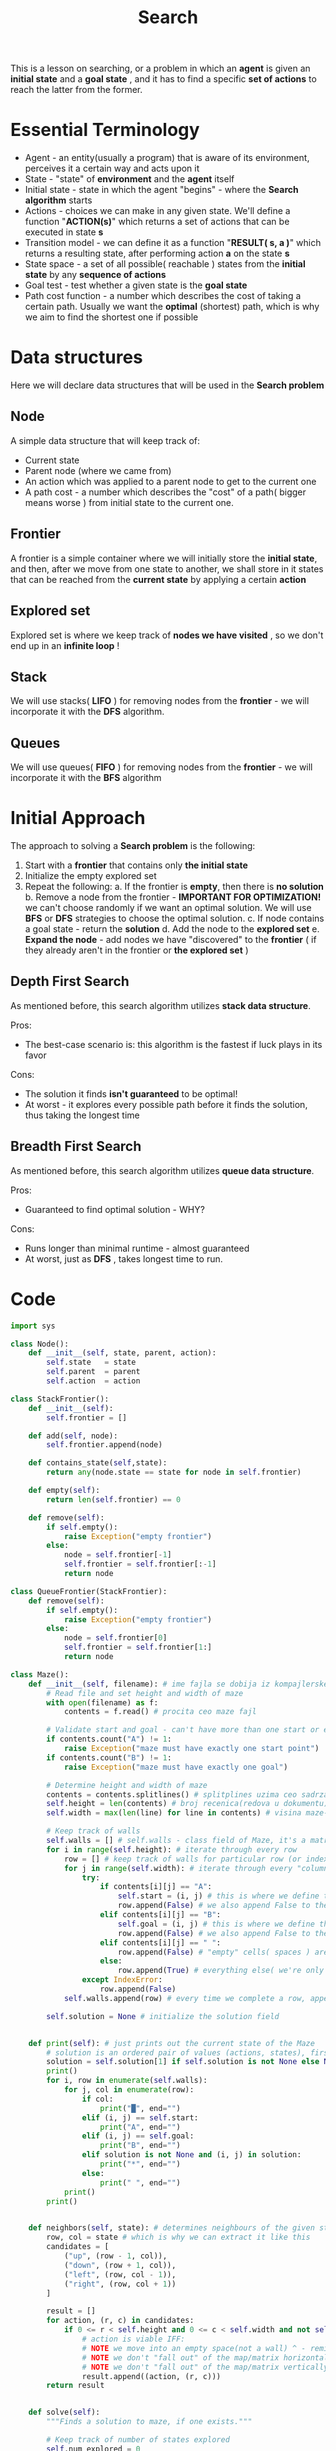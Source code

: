 #+TITLE: Search
#+PROPERTY: header-args:python :tangle "src/search.py" :mkdirp yes

This is a lesson on searching, or a problem in which an *agent* is given an *initial state* and a *goal state* , and it has to find a specific *set of actions* to reach the latter from the former.

* Essential Terminology

- Agent - an entity(usually a program) that is aware of its environment, perceives it a certain way and acts upon it
- State - "state" of *environment* and the *agent* itself
- Initial state - state in which the agent "begins" - where the *Search algorithm* starts
- Actions - choices we can make in any given state. We'll define a function "*ACTION(s)*" which returns a set of actions that can be executed in state *s*
- Transition model - we can define it as a function "*RESULT( s, a )*" which returns a resulting state, after performing action *a* on the state *s*
- State space - a set of all possible( reachable ) states from the *initial state* by any *sequence of actions*
- Goal test - test whether a given state is the *goal state*
- Path cost function - a number which describes the cost of taking a certain path. Usually we want the *optimal* (shortest) path, which is why we aim to find the shortest one if possible

* Data structures
Here we will declare data structures that will be used in the *Search problem*
** Node

    A simple data structure that will keep track of:

    - Current state
    - Parent node (where we came from)
    - An action which was applied to a parent node to get to the current one
    - A path cost - a number which describes the "cost" of a path( bigger means worse ) from initial state to the current one.

** Frontier

    A frontier is a simple container where we will initially store the *initial state*, and then, after we move from one state to another, we shall store in it states that can be reached from the *current state* by applying a certain *action*

** Explored set

    Explored set is where we keep track of *nodes we have visited* , so we don't end up in an *infinite loop* !

** Stack

    We will use stacks( *LIFO* ) for removing nodes from the *frontier* - we will incorporate it with the *DFS* algorithm.

** Queues

    We will use queues( *FIFO* ) for removing nodes from the *frontier* - we will incorporate it with the *BFS* algorithm

* Initial Approach

The approach to solving a *Search problem* is the following:

    1. Start with a *frontier* that contains only *the initial state*
    2. Initialize the empty explored set
    3. Repeat the following:
       a. If the frontier is *empty*, then there is *no solution*
       b. Remove a node from the frontier - *IMPORTANT FOR OPTIMIZATION!* we can't choose randomly if we want an optimal solution. We will use *BFS* or *DFS* strategies to choose the optimal solution.
       c. If node contains a goal state - return the *solution*
       d. Add the node to the *explored set*
       e. *Expand the node* - add nodes we have "discovered" to the *frontier* ( if they already aren't in the frontier or *the explored set* )

** Depth First Search

    As mentioned before, this search algorithm utilizes *stack data structure*.

    Pros:
        - The best-case scenario is: this algorithm is the fastest if luck plays in its favor
    Cons:
        - The solution it finds *isn't guaranteed* to be optimal!
        - At worst - it explores every possible path before it finds the solution, thus taking the longest time

** Breadth First Search

    As mentioned before, this search algorithm utilizes *queue data structure*.

    Pros:
        - Guaranteed to find optimal solution - WHY?
    Cons:
        - Runs longer than minimal runtime - almost guaranteed
        - At worst, just as *DFS* , takes longest time to run.

* Code

#+begin_src python
import sys

class Node():
    def __init__(self, state, parent, action):
        self.state   = state
        self.parent  = parent
        self.action  = action

class StackFrontier():
    def __init__(self):
        self.frontier = []

    def add(self, node):
        self.frontier.append(node)

    def contains_state(self,state):
        return any(node.state == state for node in self.frontier)

    def empty(self):
        return len(self.frontier) == 0

    def remove(self):
        if self.empty():
            raise Exception("empty frontier")
        else:
            node = self.frontier[-1]
            self.frontier = self.frontier[:-1]
            return node

class QueueFrontier(StackFrontier):
    def remove(self):
        if self.empty():
            raise Exception("empty frontier")
        else:
            node = self.frontier[0]
            self.frontier = self.frontier[1:]
            return node

class Maze():
    def __init__(self, filename): # ime fajla se dobija iz kompajlerske naredbe =python3 what_to_compile args...=
        # Read file and set height and width of maze
        with open(filename) as f:
            contents = f.read() # procita ceo maze fajl

        # Validate start and goal - can't have more than one start or endpoint
        if contents.count("A") != 1:
            raise Exception("maze must have exactly one start point")
        if contents.count("B") != 1:
            raise Exception("maze must have exactly one goal")

        # Determine height and width of maze
        contents = contents.splitlines() # splitplines uzima ceo sadrzaj "contents"(maze file) i pravi niz recenica koje prelama na osnovu line break-a
        self.height = len(contents) # broj recenica(redova u dokumentu) = visini maze-a
        self.width = max(len(line) for line in contents) # visina maze-a je najduza "recenica" u nizu contents(1 karakter = 1 "kolona")

        # Keep track of walls
        self.walls = [] # self.walls - class field of Maze, it's a matrix which translates a character into True(if character is #)/False(everything else)
        for i in range(self.height): # iterate through every row
            row = [] # keep track of walls for particular row (or index i)
            for j in range(self.width): # iterate through every "column" in that particular "row", effectively making i,j counters a "field" in the maze
                try:
                    if contents[i][j] == "A":
                        self.start = (i, j) # this is where we define the starting point for the Maze using class field "self.start"
                        row.append(False) # we also append False to the current row because starting point isn't a wall
                    elif contents[i][j] == "B":
                        self.goal = (i, j) # this is where we define the end point for the Maze using class field "self.goal"
                        row.append(False) # we also append False to the current row because goal point isn't a wall
                    elif contents[i][j] == " ":
                        row.append(False) # "empty" cells( spaces ) are paths where we can move, so not walls
                    else:
                        row.append(True) # everything else( we're only left with "#" ) is a wall
                except IndexError:
                    row.append(False)
            self.walls.append(row) # every time we complete a row, append it to the "matrix" self.walls

        self.solution = None # initialize the solution field


    def print(self): # just prints out the current state of the Maze
        # solution is an ordered pair of values (actions, states), first being a list of actions taken, second being a list of states/cells visited
        solution = self.solution[1] if self.solution is not None else None
        print()
        for i, row in enumerate(self.walls):
            for j, col in enumerate(row):
                if col:
                    print("█", end="")
                elif (i, j) == self.start:
                    print("A", end="")
                elif (i, j) == self.goal:
                    print("B", end="")
                elif solution is not None and (i, j) in solution:
                    print("*", end="")
                else:
                    print(" ", end="")
            print()
        print()


    def neighbors(self, state): # determines neighbours of the given state - state is a pair of numbers (row, column) (not a tuple!)
        row, col = state # which is why we can extract it like this
        candidates = [
            ("up", (row - 1, col)),
            ("down", (row + 1, col)),
            ("left", (row, col - 1)),
            ("right", (row, col + 1))
        ]

        result = []
        for action, (r, c) in candidates:
            if 0 <= r < self.height and 0 <= c < self.width and not self.walls[r][c]:
                # action is viable IFF:
                # NOTE we move into an empty space(not a wall) ^ - reminder: walls is a True/False matrix, where 1 cell says whether it's a wall or not
                # NOTE we don't "fall out" of the map/matrix horizontally, so if the row-value isn't negative or greater than the height of the maze
                # NOTE we don't "fall out" of the map/matrix vertically, so if the column-value isn't negative or greater than the width of the maze
                result.append((action, (r, c)))
        return result


    def solve(self):
        """Finds a solution to maze, if one exists."""

        # Keep track of number of states explored
        self.num_explored = 0

        # Initialize frontier to just the starting position
        start = Node(state=self.start, parent=None, action=None)
        frontier = StackFrontier()
        frontier.add(start)

        # Initialize an empty explored set
        self.explored = set() # keep track of states we have explored so we don't end up in a loop!

        # Keep looping until solution found
        while True:

            # If nothing left in frontier, then no path
            if frontier.empty():
                raise Exception("no solution")

            # Choose a node from the frontier
            node = frontier.remove()
            self.num_explored += 1

            # If node is the goal, then we have a solution
            if node.state == self.goal:
                actions = []
                cells = []
                while node.parent is not None: # if it's none, it means we've reached the start node
                    actions.append(node.action)
                    cells.append(node.state) # cell = state
                    node = node.parent # move upwards the hierarchy through parent pointer
                actions.reverse() # the actions we took in order
                cells.reverse() # the "cells" of a matrix we visited in order
                self.solution = (actions, cells)
                return

            # Mark node as explored
            self.explored.add(node.state)

            # Add neighbors to frontier
            for action, state in self.neighbors(node.state): # neighbors returns a list of ordered pairs (action, state/cell we can go to)
                if not frontier.contains_state(state) and state not in self.explored:
                    # IFF the state isn't already in the frontier(no need for duplicates) and if we haven't explored it already ( to avoid loops ),
                    # only then perform the following:
                    child = Node(state=state, parent=node, action=action) # create a Node we can visit with an action
                    frontier.add(child) # append it to the frontier


    def output_image(self, filename, show_solution=True, show_explored=False):
        from PIL import Image, ImageDraw

        cell_size = 50
        cell_border = 2

        # Create a blank canvas
        img = Image.new(
            "RGBA",
            (self.width * cell_size, self.height * cell_size),
            "black"
        )
        draw = ImageDraw.Draw(img)

        solution = self.solution[1] if self.solution is not None else None
        for i, row in enumerate(self.walls):
            for j, col in enumerate(row):

                # Walls
                if col:
                    fill = (40, 40, 40)

                # Start
                elif (i, j) == self.start:
                    fill = (255, 0, 0)

                # Goal
                elif (i, j) == self.goal:
                    fill = (0, 171, 28)

                # Solution
                elif solution is not None and show_solution and (i, j) in solution:
                    fill = (220, 235, 113)

                # Explored
                elif solution is not None and show_explored and (i, j) in self.explored:
                    fill = (212, 97, 85)

                # Empty cell
                else:
                    fill = (237, 240, 252)

                # Draw cell
                draw.rectangle(
                    (
                        ( (j * cell_size + cell_border, i * cell_size + cell_border),
                          ( (j + 1) * cell_size - cell_border, (i + 1) * cell_size - cell_border) )
                    ),
                    fill=fill
                )

        img.save(filename)

if len(sys.argv) != 2:
    sys.exit("Usage: python maze.py maze.txt")

m = Maze(sys.argv[1]) # sys.argv is array of arguments we pass into the compiler: python3 file-to-compile args...
print("Maze:")
m.print() # prints the entire maze
print("Solving...")
m.solve() # solves the maze
print("States Explored:", m.num_explored) # prints the number of states explored (we keep track of that)
print("Solution:")
m.print() # prints the solution somehow (?)
m.output_image("maze.png", show_explored=True) # prints the solution image
#+end_src

*  Improved approach

    In the improved method we shall use what is known as *informed  search*. The previous two: *BFS /and/ DFS* are known as *uninformed search* strategies, because they don't utilize available *information from the surroundings* to improve the search itself, that is, they are not very perceptive of their environment.

    Informed searches, however, utilize this information to their advantage - to achieve a more optimal solution, or in our case - a *faster one*.
    The implementation provided above isn't sufficient for it to be an informed search, because they use the *LIFO /and/ FIFO* data structures, inserting and reading data in no particular order, other than the order defined by the data structure itself - *this is inefficient* because if we *randomly insert* elements into DS, but read them in a particular order( *LIFO/FIFO* ), we wouldn't be choosing the most optimal path, but *a random one*.

    To choose the most optimal, as we have said, we have to look at our *surroundings* and utilize available information to our advantage. One particular information available to us in the search problem of a *maze* is something what is known as *the Manhattan distance* or *how far away are we from the goal*. "/How far away/" is counted in "/how many blocks horizontally *and/or* vertically/" are we away - *we cannot go diagonally!*




** Greedy Best-First Search Algorithm

    This algorithm


** A* search algorithm

    This algorithm

* Adversarial search

